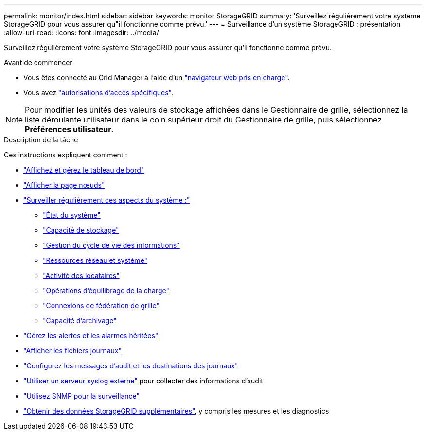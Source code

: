 ---
permalink: monitor/index.html 
sidebar: sidebar 
keywords: monitor StorageGRID 
summary: 'Surveillez régulièrement votre système StorageGRID pour vous assurer qu"il fonctionne comme prévu.' 
---
= Surveillance d'un système StorageGRID : présentation
:allow-uri-read: 
:icons: font
:imagesdir: ../media/


[role="lead"]
Surveillez régulièrement votre système StorageGRID pour vous assurer qu'il fonctionne comme prévu.

.Avant de commencer
* Vous êtes connecté au Grid Manager à l'aide d'un link:../admin/web-browser-requirements.html["navigateur web pris en charge"].
* Vous avez link:../admin/admin-group-permissions.html["autorisations d'accès spécifiques"].



NOTE: Pour modifier les unités des valeurs de stockage affichées dans le Gestionnaire de grille, sélectionnez la liste déroulante utilisateur dans le coin supérieur droit du Gestionnaire de grille, puis sélectionnez *Préférences utilisateur*.

.Description de la tâche
Ces instructions expliquent comment :

* link:viewing-dashboard.html["Affichez et gérez le tableau de bord"]
* link:viewing-nodes-page.html["Afficher la page nœuds"]
* link:information-you-should-monitor-regularly.html["Surveiller régulièrement ces aspects du système :"]
+
** link:monitoring-system-health.html["État du système"]
** link:monitoring-storage-capacity.html["Capacité de stockage"]
** link:monitoring-information-lifecycle-management.html["Gestion du cycle de vie des informations"]
** link:monitoring-network-connections-and-performance.html["Ressources réseau et système"]
** link:monitoring-tenant-activity.html["Activité des locataires"]
** link:monitoring-load-balancing-operations.html["Opérations d'équilibrage de la charge"]
** link:grid-federation-monitor-connections.html["Connexions de fédération de grille"]
** link:monitoring-archival-capacity.html["Capacité d'archivage"]


* link:managing-alerts-and-alarms.html["Gérez les alertes et les alarmes héritées"]
* link:logs-files-reference.html["Afficher les fichiers journaux"]
* link:configure-audit-messages.html["Configurez les messages d'audit et les destinations des journaux"]
* link:considerations-for-external-syslog-server.html["Utiliser un serveur syslog externe"] pour collecter des informations d'audit
* link:using-snmp-monitoring.html["Utilisez SNMP pour la surveillance"]
* link:using-charts-and-reports.html["Obtenir des données StorageGRID supplémentaires"], y compris les mesures et les diagnostics

